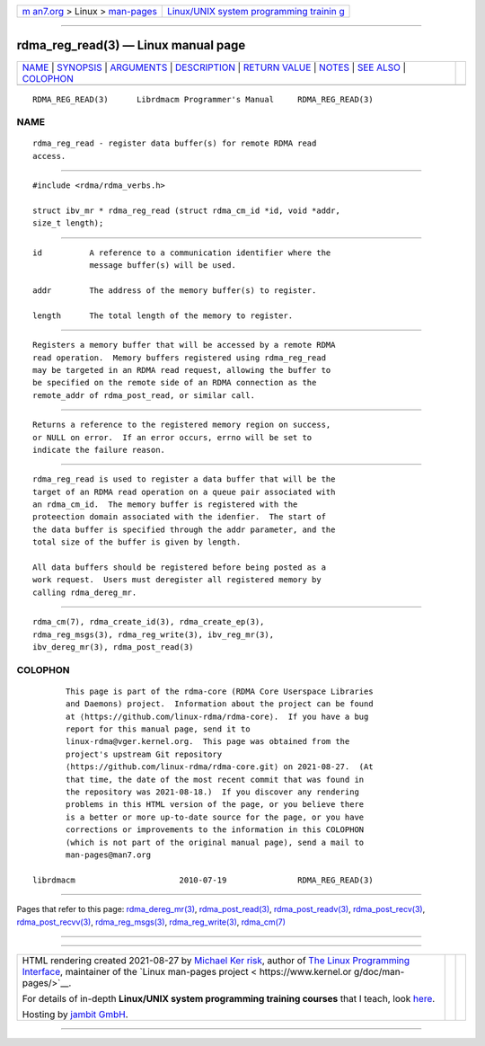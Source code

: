 .. container:: page-top

.. container:: nav-bar

   +----------------------------------+----------------------------------+
   | `m                               | `Linux/UNIX system programming   |
   | an7.org <../../../index.html>`__ | trainin                          |
   | > Linux >                        | g <http://man7.org/training/>`__ |
   | `man-pages <../index.html>`__    |                                  |
   +----------------------------------+----------------------------------+

--------------

rdma_reg_read(3) — Linux manual page
====================================

+-----------------------------------+-----------------------------------+
| `NAME <#NAME>`__ \|               |                                   |
| `SYNOPSIS <#SYNOPSIS>`__ \|       |                                   |
| `ARGUMENTS <#ARGUMENTS>`__ \|     |                                   |
| `DESCRIPTION <#DESCRIPTION>`__ \| |                                   |
| `RETURN VALUE <#RETURN_VALUE>`__  |                                   |
| \| `NOTES <#NOTES>`__ \|          |                                   |
| `SEE ALSO <#SEE_ALSO>`__ \|       |                                   |
| `COLOPHON <#COLOPHON>`__          |                                   |
+-----------------------------------+-----------------------------------+
| .. container:: man-search-box     |                                   |
+-----------------------------------+-----------------------------------+

::

   RDMA_REG_READ(3)      Librdmacm Programmer's Manual     RDMA_REG_READ(3)

NAME
-------------------------------------------------

::

          rdma_reg_read - register data buffer(s) for remote RDMA read
          access.


---------------------------------------------------------

::

          #include <rdma/rdma_verbs.h>

          struct ibv_mr * rdma_reg_read (struct rdma_cm_id *id, void *addr,
          size_t length);


-----------------------------------------------------------

::

          id          A reference to a communication identifier where the
                      message buffer(s) will be used.

          addr        The address of the memory buffer(s) to register.

          length      The total length of the memory to register.


---------------------------------------------------------------

::

          Registers a memory buffer that will be accessed by a remote RDMA
          read operation.  Memory buffers registered using rdma_reg_read
          may be targeted in an RDMA read request, allowing the buffer to
          be specified on the remote side of an RDMA connection as the
          remote_addr of rdma_post_read, or similar call.


-----------------------------------------------------------------

::

          Returns a reference to the registered memory region on success,
          or NULL on error.  If an error occurs, errno will be set to
          indicate the failure reason.


---------------------------------------------------

::

          rdma_reg_read is used to register a data buffer that will be the
          target of an RDMA read operation on a queue pair associated with
          an rdma_cm_id.  The memory buffer is registered with the
          proteection domain associated with the idenfier.  The start of
          the data buffer is specified through the addr parameter, and the
          total size of the buffer is given by length.

          All data buffers should be registered before being posted as a
          work request.  Users must deregister all registered memory by
          calling rdma_dereg_mr.


---------------------------------------------------------

::

          rdma_cm(7), rdma_create_id(3), rdma_create_ep(3),
          rdma_reg_msgs(3), rdma_reg_write(3), ibv_reg_mr(3),
          ibv_dereg_mr(3), rdma_post_read(3)

COLOPHON
---------------------------------------------------------

::

          This page is part of the rdma-core (RDMA Core Userspace Libraries
          and Daemons) project.  Information about the project can be found
          at ⟨https://github.com/linux-rdma/rdma-core⟩.  If you have a bug
          report for this manual page, send it to
          linux-rdma@vger.kernel.org.  This page was obtained from the
          project's upstream Git repository
          ⟨https://github.com/linux-rdma/rdma-core.git⟩ on 2021-08-27.  (At
          that time, the date of the most recent commit that was found in
          the repository was 2021-08-18.)  If you discover any rendering
          problems in this HTML version of the page, or you believe there
          is a better or more up-to-date source for the page, or you have
          corrections or improvements to the information in this COLOPHON
          (which is not part of the original manual page), send a mail to
          man-pages@man7.org

   librdmacm                      2010-07-19               RDMA_REG_READ(3)

--------------

Pages that refer to this page:
`rdma_dereg_mr(3) <../man3/rdma_dereg_mr.3.html>`__, 
`rdma_post_read(3) <../man3/rdma_post_read.3.html>`__, 
`rdma_post_readv(3) <../man3/rdma_post_readv.3.html>`__, 
`rdma_post_recv(3) <../man3/rdma_post_recv.3.html>`__, 
`rdma_post_recvv(3) <../man3/rdma_post_recvv.3.html>`__, 
`rdma_reg_msgs(3) <../man3/rdma_reg_msgs.3.html>`__, 
`rdma_reg_write(3) <../man3/rdma_reg_write.3.html>`__, 
`rdma_cm(7) <../man7/rdma_cm.7.html>`__

--------------

--------------

.. container:: footer

   +-----------------------+-----------------------+-----------------------+
   | HTML rendering        |                       | |Cover of TLPI|       |
   | created 2021-08-27 by |                       |                       |
   | `Michael              |                       |                       |
   | Ker                   |                       |                       |
   | risk <https://man7.or |                       |                       |
   | g/mtk/index.html>`__, |                       |                       |
   | author of `The Linux  |                       |                       |
   | Programming           |                       |                       |
   | Interface <https:     |                       |                       |
   | //man7.org/tlpi/>`__, |                       |                       |
   | maintainer of the     |                       |                       |
   | `Linux man-pages      |                       |                       |
   | project <             |                       |                       |
   | https://www.kernel.or |                       |                       |
   | g/doc/man-pages/>`__. |                       |                       |
   |                       |                       |                       |
   | For details of        |                       |                       |
   | in-depth **Linux/UNIX |                       |                       |
   | system programming    |                       |                       |
   | training courses**    |                       |                       |
   | that I teach, look    |                       |                       |
   | `here <https://ma     |                       |                       |
   | n7.org/training/>`__. |                       |                       |
   |                       |                       |                       |
   | Hosting by `jambit    |                       |                       |
   | GmbH                  |                       |                       |
   | <https://www.jambit.c |                       |                       |
   | om/index_en.html>`__. |                       |                       |
   +-----------------------+-----------------------+-----------------------+

--------------

.. container:: statcounter

   |Web Analytics Made Easy - StatCounter|

.. |Cover of TLPI| image:: https://man7.org/tlpi/cover/TLPI-front-cover-vsmall.png
   :target: https://man7.org/tlpi/
.. |Web Analytics Made Easy - StatCounter| image:: https://c.statcounter.com/7422636/0/9b6714ff/1/
   :class: statcounter
   :target: https://statcounter.com/
